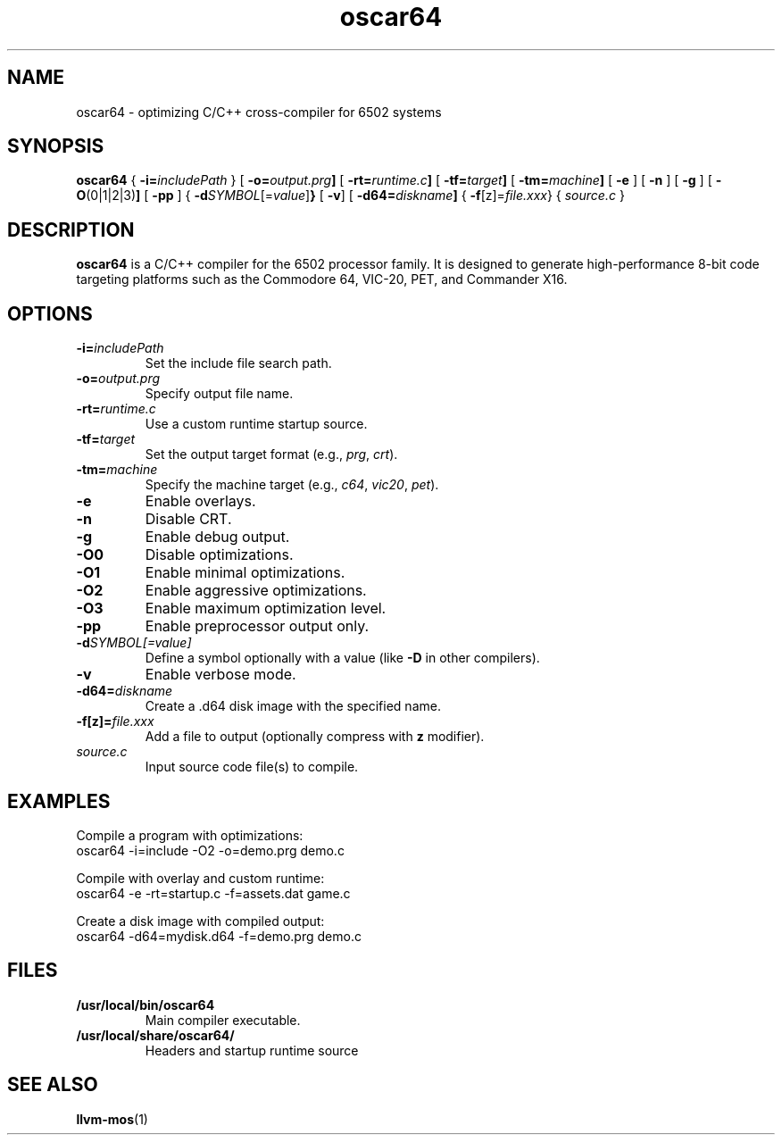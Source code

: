 .TH oscar64 1 "June 18, 2025" "Version 1.31" "User Commands"
.SH NAME
oscar64 \- optimizing C/C++ cross-compiler for 6502 systems
.SH SYNOPSIS
.B oscar64
{ \fB\-i=\fIincludePath\fR }
[
.BR \-o= \fIoutput.prg\fR ]
[
.BR \-rt= \fIruntime.c\fR ]
[
.BR \-tf= \fItarget\fR ]
[
.BR \-tm= \fImachine\fR ]
[
.B \-e
] [
.B \-n
] [
.B \-g
] [
.BR \-O (0|1|2|3) ]
[
.B \-pp
] {
.BR \-d \fISYMBOL\fR[=\fIvalue\fR] }
[
.BR \-v ]
[
.BR \-d64= \fIdiskname\fR ]
{
.BR \-f [z]= \fIfile.xxx\fR }
{
.I source.c
}

.SH DESCRIPTION
\fBoscar64\fR is a C/C++ compiler for the 6502 processor family. It is designed to generate high-performance 8-bit code targeting platforms such as the Commodore 64, VIC-20, PET, and Commander X16.

.SH OPTIONS
.TP
.BI \-i= includePath
Set the include file search path.
.TP
.BI \-o= output.prg
Specify output file name.
.TP
.BI \-rt= runtime.c
Use a custom runtime startup source.
.TP
.BI \-tf= target
Set the output target format (e.g., \fIprg\fR, \fIcrt\fR).
.TP
.BI \-tm= machine
Specify the machine target (e.g., \fIc64\fR, \fIvic20\fR, \fIpet\fR).
.TP
.B \-e
Enable overlays.
.TP
.B \-n
Disable CRT.
.TP
.B \-g
Enable debug output.
.TP
.BI \-O0
Disable optimizations.
.TP
.BI \-O1
Enable minimal optimizations.
.TP
.BI \-O2
Enable aggressive optimizations.
.TP
.BI \-O3
Enable maximum optimization level.
.TP
.B \-pp
Enable preprocessor output only.
.TP
.BI \-d SYMBOL[=value]
Define a symbol optionally with a value (like \fB\-D\fR in other compilers).
.TP
.B \-v
Enable verbose mode.
.TP
.BI \-d64= diskname
Create a .d64 disk image with the specified name.
.TP
.BI \-f[z]= file.xxx
Add a file to output (optionally compress with \fBz\fR modifier).
.TP
.I source.c
Input source code file(s) to compile.

.SH EXAMPLES
Compile a program with optimizations:
.nf
  oscar64 -i=include -O2 -o=demo.prg demo.c
.fi

Compile with overlay and custom runtime:
.nf
  oscar64 -e -rt=startup.c -f=assets.dat game.c
.fi

Create a disk image with compiled output:
.nf
  oscar64 -d64=mydisk.d64 -f=demo.prg demo.c
.fi

.SH FILES
.TP
.B /usr/local/bin/oscar64
Main compiler executable.
.TP
.B /usr/local/share/oscar64/
Headers and startup runtime source

.SH SEE ALSO
.BR llvm-mos (1)
